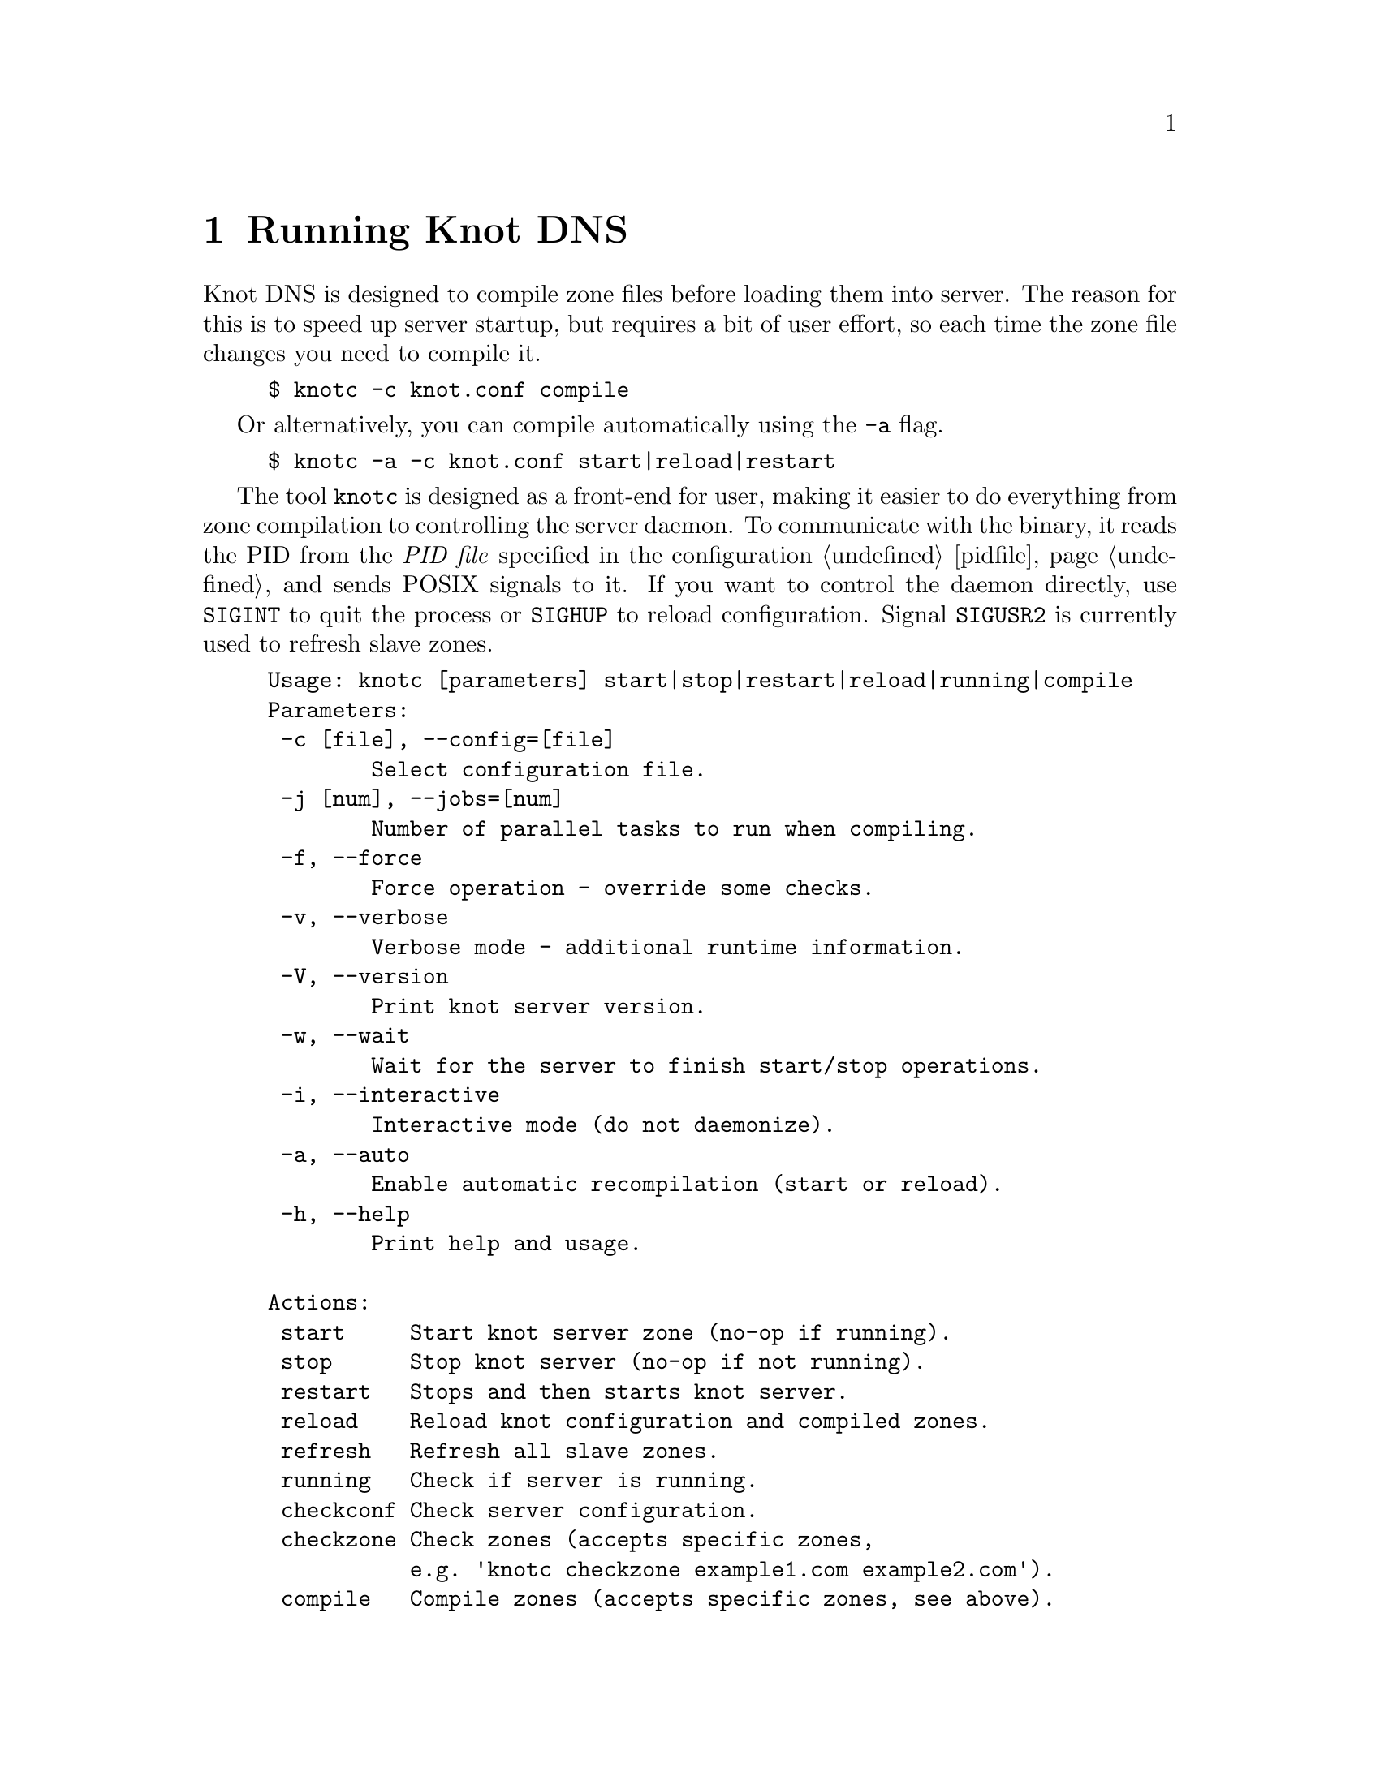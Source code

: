 @node Running Knot DNS, Troubleshooting, Knot DNS Configuration, Top
@chapter Running Knot DNS

@menu
* Running a slave server::       
* Running a master server::       
* Controlling running daemon::       
@end menu

Knot DNS is designed to compile zone files before loading them into server.
The reason for this is to speed up server startup, but requires a bit of user
effort, so each time the zone file changes you need to compile it.
@example
$ knotc -c knot.conf compile
@end example
Or alternatively, you can compile automatically using the @code{-a} flag.
@example
$ knotc -a -c knot.conf start|reload|restart
@end example

The tool @code{knotc} is designed as a front-end for user, making it easier
to do everything from zone compilation to controlling the server daemon.
To communicate with the binary, it reads the PID from the @emph{PID file} specified in the configuration @ref{pidfile} and sends POSIX signals to it.
If you want to control the daemon directly, use @code{SIGINT} to quit the process or @code{SIGHUP} to reload configuration. Signal @code{SIGUSR2} is currently used to refresh slave zones.

@example
Usage: knotc [parameters] start|stop|restart|reload|running|compile 
Parameters:
 -c [file], --config=[file]
        Select configuration file.
 -j [num], --jobs=[num]
        Number of parallel tasks to run when compiling. 
 -f, --force              
        Force operation - override some checks. 
 -v, --verbose              
        Verbose mode - additional runtime information.
 -V, --version              
        Print knot server version.
 -w, --wait                 
        Wait for the server to finish start/stop operations.
 -i, --interactive          
        Interactive mode (do not daemonize).
 -a, --auto                 
        Enable automatic recompilation (start or reload).
 -h, --help                 
        Print help and usage.

Actions:
 start     Start knot server zone (no-op if running).
 stop      Stop knot server (no-op if not running).
 restart   Stops and then starts knot server.
 reload    Reload knot configuration and compiled zones.
 refresh   Refresh all slave zones.
 running   Check if server is running.
 checkconf Check server configuration.
 checkzone Check zones (accepts specific zones, 
           e.g. 'knotc checkzone example1.com example2.com').
 compile   Compile zones (accepts specific zones, see above).
@end example

If you want to run Knot DNS daemon directly, you can use @code{knotd} binary
to do that. It accepts just configuration file and option to run in background.
@example
Usage: knotd [parameters]

Parameters:
 -c, --config [file] Select configuration file.
 -d, --daemonize     Run server as a daemon.
 -v, --verbose       Verbose mode - additional runtime information.
 -V, --version       Print version of the server.
 -h, --help          Print help and usage.
@end example

Also, the server needs to create several files in order to run properly.
All files are placed in the directory described by @ref{storage}.
PID file can be placed elsewhere using the statement @ref{pidfile}.
Slave zones with relative path specified will be placed in the @code{storage} as well.
@itemize @bullet
@item
@emph{Compiled zones} - preprocessed zones, for example zone @code{example.com} will be
placed in @file{STORAGE/example.com.db}.
@item
@emph{Journal files} - each zone has a journal file to store changesets for IXFR and
dynamic updates. Journal for zone @code{example.com} will be
placed in @file{STORAGE/example.com.diff.db}.
@item
@emph{PID file} - unless specified differently by the @ref{pidfile}, it will be placed
in the @file{STORAGE/knot.pid}.
@item
@emph{Checksum files} - in order to identify compiled zone corruption, it
has a separate checksum file. For @code{example.com} will be
placed in @file{STORAGE/example.com.db.crc}.
@end itemize

@node Running a slave server
@section Running a slave server

Running the server as a slave is very straightforward as you usually bootstrap
zones over AXFR and thus avoid any manual zone compilation.
There are two ways to start the server - directly or with the @code{knotc} controller tool.

First, let's start it directly. If you don't pass any configuration, it will try to
search configuration in default path that is @code{SYSCONFDIR/knot.conf}. The @code{SYSCONFDIR}
depends on what you passed to the @code{./configure}, usually @code{/etc}.

@example
$ knotc -c slave.conf checkconf # check configuration
$ knotd -c slave.conf
@end example

However to start it as a daemon, @code{knotc} tool should be used.
The @code{knotc} tool accepts parameter @code{-w} to wait until the requested operation finishes.
When the action is "start" for example, it waits until the server starts to serve zones.
@example
$ knotc -w -c slave.conf start # start the daemon
$ knotc -c slave.conf stop # stop the daemon
@end example

When the server is running, you can control the daemon, see @ref{Controlling running daemon}.

@node Running a master server
@section Running a master server

Knot DNS first needs to compile the zones before it can load them, therefore you need to
compile them with the @code{knotc compile} action or use flag @code{-a} to compile the zones automatically.

If you want to just check the zone files first before starting,
you can use @code{knotc checkzone} action.
@example
$ knotc -c master.conf checkzone example.com
@end example

Starting and stopping the daemon is the same as with the slave server in the previous section.
@example
$ knotc -c master.conf compile
$ knotc -w -c master.conf start
@end example

Or you can compile it automatically:
@example
$ knotc -c master.conf checkconf # check configuration
$ knotc -a -w -c master.conf start
@end example

@node Controlling running daemon
@section Controlling running daemon

Knot DNS was designed to allow server reconfiguration on-the-fly without interrupting
it's operation. Thus it is possible to change both configuration and zone files and
also add or remove zones without restarting the server. This can be done with the
@code{knotc reload} action. 

@example
$ knotc -c master.conf compile # compile updated zones
$ knotc -c master.conf reload  # reconfigure and load updated zones
@end example

Or use the @code{-a} again.
@example
$ knotc -a -c master.conf reload # compile zones and reconfigure
@end example

If you want @emph{IXFR-out} changesets created from changes you make to a zone file, enable @code{ixfr-from-differences}
in @ref{zones} statement, then compile the zone and reload your server as seen above.
If @emph{SOA}'s @emph{serial} is not changed no changesets will be created. Please note
that this feature is in @emph{experimental} stage and should be used with care.
If you encounter a bug using this feature, please send it to Knot developers
as explained in @ref{Submitting a bugreport} reporting.

You can also choose to tear-down the server fully and restart with the @code{knotc restart} action.
@example
$ knotc -c master.conf running # check if running
$ knotc -c master.conf restart # fully restart
@end example

If you want to force refresh the slave zones, you can do this with the @code{knotc refresh} action.
@example
$ knotc -c slave.conf refresh
@end example

For a complete list of actions refer to @code{knotc --help} command output.
